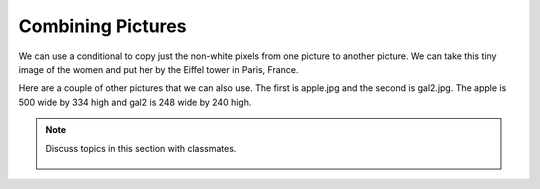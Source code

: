..  Copyright (C)  Mark Guzdial, Barbara Ericson, Briana Morrison
    Permission is granted to copy, distribute and/or modify this document
    under the terms of the GNU Free Documentation License, Version 1.3 or
    any later version published by the Free Software Foundation; with
    Invariant Sections being Forward, Prefaces, and Contributor List,
    no Front-Cover Texts, and no Back-Cover Texts.  A copy of the license
    is included in the section entitled "GNU Free Documentation License".

.. 	qnum::
	:start: 1
	:prefix: csp-15-2-

Combining Pictures
====================

We can use a conditional to copy just the non-white pixels from one picture to another picture.  We can take this tiny image of the women and put her by the Eiffel tower in Paris, France.  

.. raw:: html

    <img src="../_static/lady_tiny.png" id="lady_tiny.png">
    <img src="../_static/eiffel.jpg" id="eiffel.jpg">
    
.. tabbed:: tab_combine

    .. tab:: Copy_Non_White_Exercize
    
       Run the program below.  What would happen if ``img1`` was wider or taller than ``img2``, like if we tried to do this with the apple (see below) as img1 and gal2 (see below) as img2?  Can you modify the program below to work even if that were true?  One thing you might need to know is that the function ``min(value1,value2)`` will return the smaller of the two values.  If you have trouble figuring out a solution click on the Answer tab to see one way to do this.

       .. activecode:: Copy_Non_White
          :tour_1: "Structural Tour"; 1: id2a-line1; 4-5: id2a-line4-5; 8-9: id2a-line8-9; 10: id2a-line10; 11-13: id2a-line11-13; 16: id2a-line16; 19: id2a-line19; 22-23: id2a-line21-22;
          :nocodelens:

          from image import *
    
          # CREATE THE IMAGES 
          img1 = Image("lady_tiny.png")
          img2 = Image("eiffel.jpg")

          # LOOP THROUGH ALL THE PIXELS IN IMG1
          for x in range(img1.getWidth()):
              for y in range(img1.getHeight()):
                  p1 = img1.getPixel(x, y)
                  r1 = p1.getRed()
                  g1 = p1.getGreen()
                  b1 = p1.getBlue()
  
                  # CHECK IF THE PIXEL ISN'T WHITE
                  if r1 < 250 and g1 < 250 and b1 < 250:
            
            	      # COPY THE COLOR TO IMG2 
            	      img2.setPixel(x, y + 130, p1)
            
          # SHOW THE CHANGED IMAGE
          win = ImageWin(img2.getWidth(),img2.getHeight())
          img2.draw(win)
        
          
    .. tab:: Discussion

       .. disqus::
           :shortname: cslearn4u
           :identifier: studentcsp_ch15combine
          
    Below is a selection of images that you can use in the programs in this section.

    

          
Here are a couple of other pictures that we can also use.  The first is apple.jpg and the second is gal2.jpg.  The apple is 500 wide by 334 high and gal2 is 248 wide by 240 high.

.. raw:: html

    <img src="../_static/apple.jpg" id="apple.jpg">
    <img src="../_static/gal2.jpg" id="gal2.jpg">

.. tabbed:: 15_2_1_WSt

        .. tab:: Question

           The decimal red-green-blue color code for purple is 128, 0, 128 respectively. Write code to change the white background in gal2.jpg to purple. 
           
           .. activecode::  15_2_1_WSq
               :nocodelens:

        .. tab:: Answer
            
          .. activecode::  15_2_1_WSa
              :nocodelens:

              from image import *

              # CREATE AN IMAGE FROM A FILE
              img = Image("gal2.jpg")

              # LOOP THROUGH ALL PIXELS
              for x in range(img.getWidth()):
                  for y in range(img.getHeight()):
                      p = img.getPixel(x, y)
                      r = p.getRed()
                      g = p.getGreen()
                      b = p.getBlue()
                     
                      # VALUES FOR THE NEW COLOR
                      if r >250 and g > 250 and b >250:
                        newPixel = Pixel(128, 0, 128)
                        img.setPixel(x, y, newPixel)

              # SHOW THE CHANGED IMAGE
              win = ImageWin(img.getWidth(),img.getHeight())
              img.draw(win)


                                
        .. tab:: Discussion 

            .. disqus::
                :shortname: studentcsp
                :identifier: studentcsp_15_2_1_WSq

.. note::

    Discuss topics in this section with classmates. 

      .. disqus::
          :shortname: studentcsp
          :identifier: studentcsp_15_2

